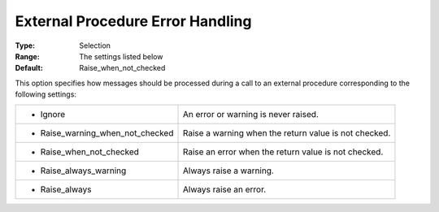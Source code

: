 

.. _option-AIMMS-external_procedure_error_handling:


External Procedure Error Handling
=================================



:Type:	Selection	
:Range:	The settings listed below	
:Default:	Raise_when_not_checked



This option specifies how messages should be processed during a call to an external procedure corresponding to the following settings:


.. list-table::

   * - *	Ignore
     - An error or warning is never raised.
   * - *	Raise_warning_when_not_checked
     - Raise a warning when the return value is not checked.
   * - *	Raise_when_not_checked
     - Raise an error when the return value is not checked.
   * - *	Raise_always_warning
     - Always raise a warning.
   * - *	Raise_always
     - Always raise an error.

